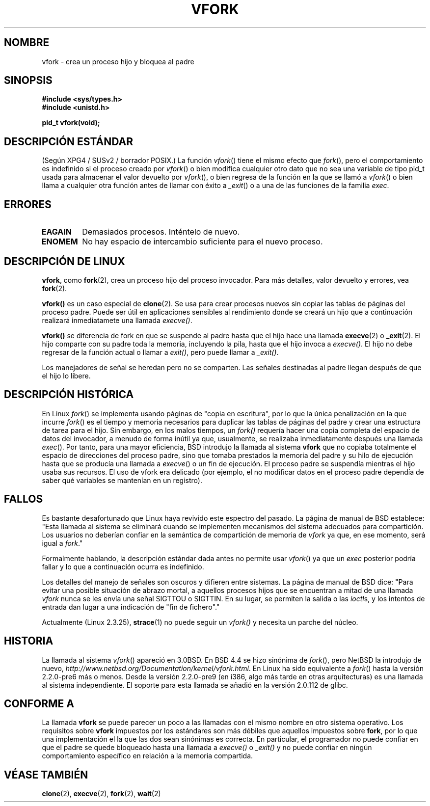 .\" Copyright (c) 1999 Andries Brouwer (aeb@cwi.nl), 1 Nov 1999
.\"
.\" Permission is granted to make and distribute verbatim copies of this
.\" manual provided the copyright notice and this permission notice are
.\" preserved on all copies.
.\"
.\" Permission is granted to copy and distribute modified versions of this
.\" manual under the conditions for verbatim copying, provided that the
.\" entire resulting derived work is distributed under the terms of a
.\" permission notice identical to this one
.\" 
.\" Since the Linux kernel and libraries are constantly changing, this
.\" manual page may be incorrect or out-of-date.  The author(s) assume no
.\" responsibility for errors or omissions, or for damages resulting from
.\" the use of the information contained herein.  The author(s) may not
.\" have taken the same level of care in the production of this manual,
.\" which is licensed free of charge, as they might when working
.\" professionally.
.\" 
.\" Formatted or processed versions of this manual, if unaccompanied by
.\" the source, must acknowledge the copyright and authors of this work.
.\"
.\" 1999-11-10: Merged text taken from the page contributed by
.\" Reed H. Petty (rhp@draper.net)
.\"
.\" Translated on Sun Aug  6 2000 by Juan Piernas <piernas@ditec.um.es>
.\"
.TH VFORK 2 "1 noviembre 1999" "Linux 2.2.0" "Manual del Programador de Linux"
.SH NOMBRE
vfork \- crea un proceso hijo y bloquea al padre
.SH SINOPSIS
.B #include <sys/types.h>
.br
.B #include <unistd.h>
.sp
.B pid_t vfork(void);
.SH "DESCRIPCIÓN ESTÁNDAR"
(Según XPG4 / SUSv2 / borrador POSIX.)
La función
.IR vfork ()
tiene el mismo efecto que
.IR fork (),
pero el comportamiento es indefinido si el proceso creado por
.IR vfork ()
o bien modifica cualquier otro dato que no sea una variable de tipo pid_t
usada para almacenar el valor devuelto por
.IR vfork (),
o bien regresa de la función en la que se llamó a
.IR vfork ()
o bien llama a cualquier otra función antes de llamar con éxito a
.IR _exit ()
o a una de las funciones de la familia
.IR exec .
.SH ERRORES
.TP
.B EAGAIN
Demasiados procesos. Inténtelo de nuevo.
.TP
.B ENOMEM
No hay espacio de intercambio suficiente para el nuevo proceso.
.SH "DESCRIPCIÓN DE LINUX"
.BR vfork ,
como
.BR fork (2),
crea un proceso hijo del proceso invocador. Para más detalles, valor
devuelto y errores, vea
.BR fork (2).
.PP
.B vfork()
es un caso especial de
.BR clone (2).
Se usa para crear procesos nuevos sin copiar las tablas de páginas del
proceso padre. Puede ser útil en aplicaciones sensibles al rendimiento donde
se creará un hijo que a continuación realizará inmediatamete una llamada
.IR execve() .
.PP
.B vfork()
se diferencia de fork en que se suspende al padre hasta que el hijo hace una
llamada
.BR execve (2)
o
.BR _exit (2).
El hijo comparte con su padre toda la memoria, incluyendo la pila, hasta que
el hijo invoca a
.IR execve() .
El hijo no debe regresar de la función actual o llamar a
.IR exit() ,
pero puede llamar a
.IR _exit() .
.PP
Los manejadores de señal se heredan pero no se comparten. Las señales
destinadas al padre llegan después de que el hijo lo libere.
.SH "DESCRIPCIÓN HISTÓRICA"
En Linux
.IR fork ()
se implementa usando páginas de "copia en escritura", por lo que la única
penalización en la que incurre
.IR fork ()
es el tiempo y memoria necesarios para duplicar las tablas de páginas del
padre y crear una estructura de tarea para el hijo.
Sin embargo, en los malos tiempos, un
.IR fork()
requería hacer una copia completa del espacio de datos del invocador, a
menudo de forma inútil ya que, usualmente, se realizaba inmediatamente
después una llamada
.IR exec ().
Por tanto, para una mayor eficiencia, BSD introdujo la llamada al sistema
.B vfork
que no copiaba totalmente el espacio de direcciones del proceso padre, sino
que tomaba prestados la memoria del padre y su hilo de ejecución hasta que se
producía una llamada a
.IR execve ()
o un fin de ejecución. El proceso padre se suspendía mientras el hijo usaba
sus recursos.
El uso de vfork era delicado (por ejemplo, el no modificar datos en el
proceso padre dependía de saber qué variables se mantenían en un registro).
.SH FALLOS
Es bastante desafortunado que Linux haya revivido este espectro del pasado.
La página de manual de BSD establece:
"Esta llamada al sistema se eliminará cuando se implementen mecanismos del
sistema adecuados para compartición. Los usuarios no deberían confiar en la
semántica de compartición de memoria de
.I vfork
ya que, en ese momento, será igual a
.IR fork .\c
"

Formalmente hablando, la descripción estándar dada antes no permite usar
.IR vfork ()
ya que un
.IR exec
posterior podría fallar y lo que a continuación ocurra es indefinido.

Los detalles del manejo de señales son oscuros y difieren entre sistemas. La
página de manual de BSD dice:
"Para evitar una posible situación de abrazo mortal, a aquellos procesos
hijos que se encuentran a mitad de una llamada
.I vfork
nunca se les envía una señal SIGTTOU o SIGTTIN. En su lugar, se permiten la
salida o las
.IR ioctl s,
y los intentos de entrada dan lugar a una indicación de "fin de fichero"."

Actualmente (Linux 2.3.25),
.BR strace (1)
no puede seguir un
.IR vfork()
y necesita un parche del núcleo.
.SH HISTORIA
La llamada al sistema
.IR vfork ()
apareció en 3.0BSD.
.\" In the release notes for BSD 4.2 Sam Leffler wrote: `vfork: Is still
.\" present, but definitely on its way out'.
En BSD 4.4 se hizo sinónima de
.IR fork (),
pero NetBSD la introdujo de nuevo,
.IR http://www.netbsd.org/Documentation/kernel/vfork.html .
En Linux ha sido equivalente a
.IR fork ()
hasta la versión 2.2.0-pre6 más o menos. Desde la versión 2.2.0-pre9 (en i386,
algo más tarde en otras arquitecturas) es una llamada al sistema
independiente. El soporte para esta llamada se añadió en la versión 2.0.112
de glibc.
.SH "CONFORME A"
La llamada
.B vfork
se puede parecer un poco a las llamadas con el mismo nombre en otro sistema
operativo. Los requisitos sobre
.B vfork
impuestos por los estándares son más débiles que aquellos impuestos sobre
.BR fork ,
por lo que una implementación el la que las dos sean sinónimas es correcta.
En particular, el programador no puede confiar en que el padre se quede
bloqueado hasta una llamada a
.I execve()
o
.I _exit()
y no puede confiar en ningún comportamiento específico en relación a la
memoria compartida.
.\" w.r.t. shared memory. with relation to?
.\" In AIXv3.1 vfork is equivalent to fork.
.SH "VÉASE TAMBIÉN"
.BR clone (2),
.BR execve (2),
.BR fork (2),
.BR wait (2)
